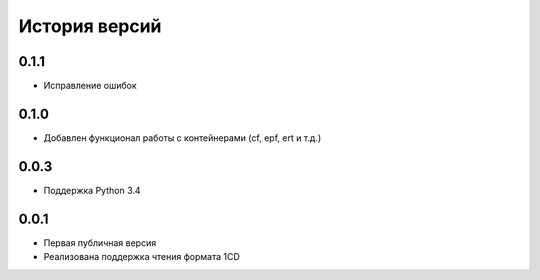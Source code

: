 История версий
===============

0.1.1
-----
* Исправление ошибок

0.1.0
-----
* Добавлен функционал работы с контейнерами (cf, epf, ert и т.д.)

0.0.3
-----
* Поддержка Python 3.4

0.0.1
-----
* Первая публичная версия
* Реализована поддержка чтения формата 1CD



